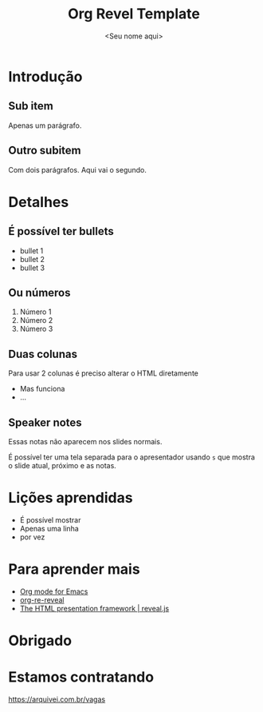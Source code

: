:REVEAL_PROPERTIES:
#+REVEAL_ROOT: https://cdn.jsdelivr.net/npm/reveal.js
#+REVEAL_REVEAL_JS_VERSION: 4
#+REVEAL_THEME: white
#+REVEAL_EXTRA_CSS: presentation.css
#+REVEAL_TITLE_SLIDE_BACKGROUND: ./img/arquivei_logo.png
#+REVEAL_TITLE_SLIDE_BACKGROUND_SIZE: 50px
#+REVEAL_TITLE_SLIDE_BACKGROUND_POSITION: top left
#+REVEAL_DEFAULT_SLIDE_BACKGROUND: ./img/arquivei_logo.png
#+REVEAL_DEFAULT_SLIDE_BACKGROUND_SIZE: 50px
#+REVEAL_DEFAULT_SLIDE_BACKGROUND_POSITION: top left
#+REVEAL_TOC_SLIDE_TITLE: Conteúdo
#+REVEAL_TOC_SLIDE_BACKGROUND: ./img/arquivei_logo.png
#+REVEAL_TOC_SLIDE_BACKGROUND_SIZE: 50px
#+REVEAL_TOC_SLIDE_BACKGROUND_POSITION: top left
#+OPTIONS: toc:1 timestamp:nil num:nil
:END:

#+TITLE: Org Revel Template
#+AUTHOR: <Seu nome aqui>
#+EXPORT_FILE_NAME: public/index.html

* Introdução
** Sub item
Apenas um parágrafo.
** Outro subitem
Com dois parágrafos.
Aqui vai o segundo.
* Detalhes
** É possível ter bullets
- bullet 1
- bullet 2
- bullet 3
** Ou números
1) Número 1
2) Número 2
3) Número 3
** Duas colunas
#+REVEAL_HTML: <div class="column" style="float:left; width: 50%">
#+ATTR_HTML: :width 45% :align center
Para usar 2 colunas é preciso alterar o HTML diretamente
#+REVEAL_HTML: </div>
#+REVEAL_HTML: <div class="column" style="float:right; width: 50%">
- Mas funciona
- ...
#+REVEAL_HTML: </div>
** Speaker notes
#+BEGIN_NOTES
Essas notas não aparecem nos slides normais.
#+END_NOTES
É possível ter uma tela separada para o apresentador usando ~s~ que mostra o slide atual, próximo e as notas.
* Lições aprendidas
#+ATTR_REVEAL: :frag (appear)
- É possível mostrar
- Apenas uma linha
- por vez
* Para aprender mais
- [[https://orgmode.org/][Org mode for Emacs]]
- [[https://gitlab.com/oer/org-re-reveal][org-re-reveal]]
- [[https://revealjs.com/][The HTML presentation framework | reveal.js]]
* Obrigado
* Estamos contratando
#+ATTR_HTML: :align center
[[./img/estamos_contratando.png]]
https://arquivei.com.br/vagas
